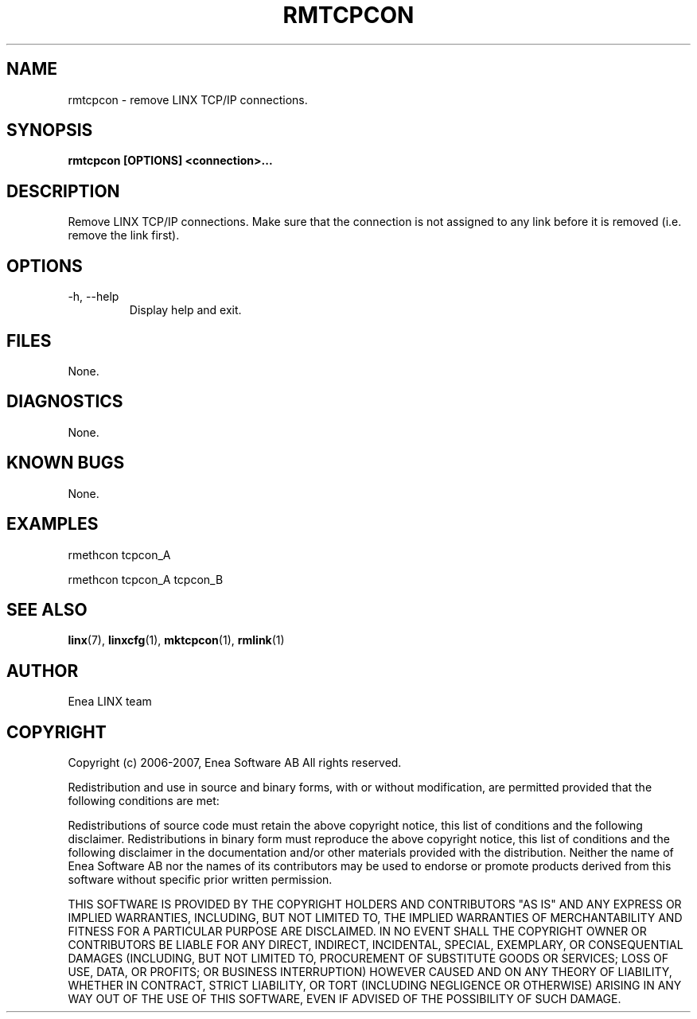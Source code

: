 .TH RMTCPCON 1 "2008-08-25" 1.0 "LINX"
.SH NAME
rmtcpcon \- remove LINX TCP/IP connections.

.SH SYNOPSIS
.B rmtcpcon [OPTIONS] <connection>...

.SH DESCRIPTION
Remove LINX TCP/IP connections. Make sure that the connection
is not assigned to any link before it is removed (i.e. remove the link
first).

.SH OPTIONS
.IP "-h, --help"
Display help and exit.

.SH FILES
None.

.SH DIAGNOSTICS
None.

.SH KNOWN BUGS
None.

.SH EXAMPLES
.nf
rmethcon tcpcon_A

rmethcon tcpcon_A tcpcon_B
.fi

.SH "SEE ALSO"
.BR linx "(7), "
.BR linxcfg "(1), "
.BR mktcpcon "(1), "
.BR rmlink "(1)"

.SH AUTHOR
Enea LINX team

.SH COPYRIGHT

Copyright (c) 2006-2007, Enea Software AB
All rights reserved.

Redistribution and use in source and binary forms, with or without
modification, are permitted provided that the following conditions are met:

Redistributions of source code must retain the above copyright notice, this
list of conditions and the following disclaimer.
Redistributions in binary form must reproduce the above copyright notice,
this list of conditions and the following disclaimer in the documentation
and/or other materials provided with the distribution.
Neither the name of Enea Software AB nor the names of its
contributors may be used to endorse or promote products derived from this
software without specific prior written permission.

THIS SOFTWARE IS PROVIDED BY THE COPYRIGHT HOLDERS AND CONTRIBUTORS "AS IS"
AND ANY EXPRESS OR IMPLIED WARRANTIES, INCLUDING, BUT NOT LIMITED TO, THE
IMPLIED WARRANTIES OF MERCHANTABILITY AND FITNESS FOR A PARTICULAR PURPOSE
ARE DISCLAIMED. IN NO EVENT SHALL THE COPYRIGHT OWNER OR CONTRIBUTORS BE
LIABLE FOR ANY DIRECT, INDIRECT, INCIDENTAL, SPECIAL, EXEMPLARY, OR
CONSEQUENTIAL DAMAGES (INCLUDING, BUT NOT LIMITED TO, PROCUREMENT OF
SUBSTITUTE GOODS OR SERVICES; LOSS OF USE, DATA, OR PROFITS; OR BUSINESS
INTERRUPTION) HOWEVER CAUSED AND ON ANY THEORY OF LIABILITY, WHETHER IN
CONTRACT, STRICT LIABILITY, OR TORT (INCLUDING NEGLIGENCE OR OTHERWISE)
ARISING IN ANY WAY OUT OF THE USE OF THIS SOFTWARE, EVEN IF ADVISED OF THE
POSSIBILITY OF SUCH DAMAGE.
